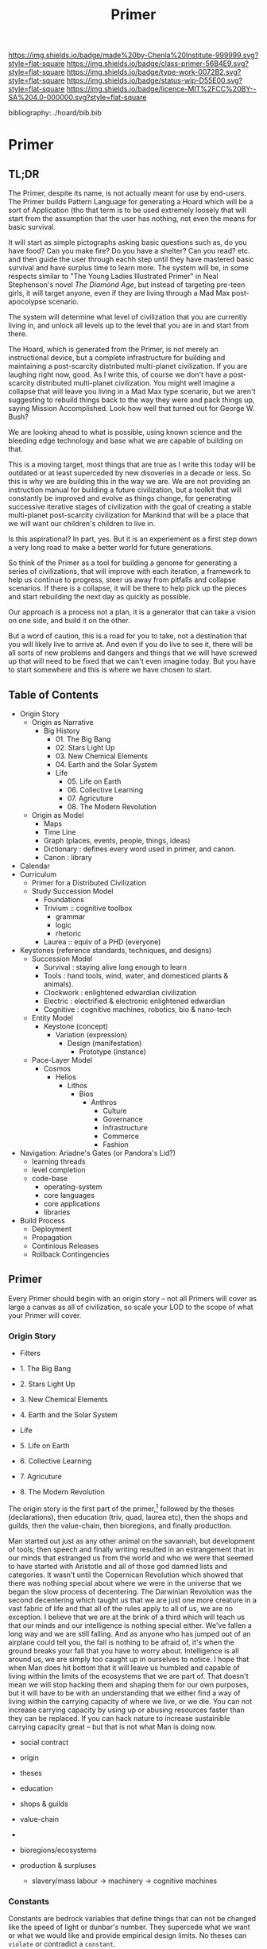 #   -*- mode: org; fill-column: 60 -*-

#+TITLE: Primer
#+STARTUP: showall
#+TOC: headlines 4
#+PROPERTY: filename

[[https://img.shields.io/badge/made%20by-Chenla%20Institute-999999.svg?style=flat-square]] 
[[https://img.shields.io/badge/class-primer-56B4E9.svg?style=flat-square]]
[[https://img.shields.io/badge/type-work-0072B2.svg?style=flat-square]]
[[https://img.shields.io/badge/status-wip-D55E00.svg?style=flat-square]]
[[https://img.shields.io/badge/licence-MIT%2FCC%20BY--SA%204.0-000000.svg?style=flat-square]]

bibliography:../hoard/bib.bib

* Primer
:PROPERTIES:
:CUSTOM_ID:
:Name:     /home/deerpig/proj/chenla/warp/ww-primer.org
:Created:  2018-04-10T11:03@Prek Leap (11.642600N-104.919210W)
:ID:       3e6205e9-f41b-4320-8fb8-f82616149612
:VER:      576605078.415659344
:GEO:      48P-491193-1287029-15
:BXID:     proj:PUL4-6101
:Class:    primer
:Type:     work
:Status:   wip
:Licence:  MIT/CC BY-SA 4.0
:END:

** TL;DR

The Primer, despite its name, is not actually meant for use
by end-users.  The Primer builds Pattern Language for
generating a Hoard which will be a sort of Application
(tho that term is to be used extremely loosely that will
start from the assumption that the user has nothing, not
even the means for basic survival.

It will start as simple pictographs asking basic questions
such as, do you have food?  Can you make fire? Do you have a
shelter? Can you read? etc. and then guide the user through
eachh step until they have mastered basic survival and have
surplus time to learn more.  The system will be, in some
respects similar to "The Young Ladies Illustrated Primer" in
Neal Stephenson's novel /The Diamond Age/, but instead of
targeting pre-teen girls, it will target anyone, even if
they are living through a Mad Max post-apocolypse scenario.

The system will determine what level of civilization that
you are currently living in, and unlock all levels up to the
level that you are in and start from there.

The Hoard, which is generated from the Primer, is not merely
an instructional device, but a complete infrastructure for
building and maintaining a post-scarcity distributed
multi-planet civilization. If you are laughing right now,
good.  As I write this, of course we don't have a
post-scarcity distributed multi-planet civilization.  You
might well imagine a collapse that will leave you living in
a Mad Max type scenario, but we aren't suggesting to rebuild
things back to the way they were and pack things up, saying
Mission Accomplished.  Look how well that turned out for
George W. Bush?

We are looking ahead to what is possible, using known
science and the bleeding edge technology and base what we
are capable of building on that.

This is a moving target, most things that are true as I
write this today will be outdated or at least superceded by
new disoveries in a decade or less.  So this is why we are
building this in the way we are.  We are not providing an
instruction manual for building a future civilization, but a
toolkit that will constantly be improved and evolve as
things change, for generating successive iterative stages of
civilization with the goal of creating a stable multi-planet
post-scarcity civilization for Mankind that will be a place
that we will want our children's children to live in.

Is this aspirational?  In part, yes.  But it is an
experiement as a first step down a very long road to make a
better world for future generations.

So think of the Primer as a tool for building a genome for
generating a series of civilizations, that will improve with
each iteration, a framework to help us continue to progress,
steer us away from pitfalls and collapse scenarios.  If
there is a collapse, it will be there to help pick up the
pieces and start rebuilding the next day as quickly as
possible.

Our approach is a process not a plan, it is a generator that
can take a vision on one side, and build it on the other.

But a word of caution, this is a road for you to take, not a
destination that you will likely live to arrive at.  And
even if you do live to see it, there will be all sorts of
new problems and dangers and things that we will have
screwed up that will need to be fixed that we can't even
imagine today.  But you have to start somewhere and this is
where we have chosen to start.

** Table of Contents

  - Origin Story
    - Origin as Narrative
      - Big History
        - 01. The Big Bang
        - 02. Stars Light Up
        - 03. New Chemical Elements
        - 04. Earth and the Solar System
        - Life
          - 05. Life on Earth
          - 06. Collective Learning
          - 07. Agricuture
          - 08. The Modern Revolution
    - Origin as Model
      - Maps
      - Time Line
      - Graph (places, events, people, things, ideas) 
      - Dictionary : defines every word used in primer, and canon.
      - Canon : library
  - Calendar
  - Curriculum
    - Primer for a Distributed Civilization
    - Study Succession Model
      - Foundations
      - Trivium :: cognitive toolbox
        - grammar
        - logic
        - rhetoric
      - Laurea  :: equiv of a PHD (everyone)
  - Keystones (reference standards, techniques, and designs)
    - Succession Model
      - Survival  : staying alive long enough to learn
      - Tools     : hand tools, wind, water, and domesticed
                    plants & animals).
      - Clockwork : enlightened edwardian civilization
      - Electric  : electrified & electronic enlightened edwardian
      - Cognitive : cognitive machines, robotics, bio & nano-tech 
    - Entity Model
      - Keystone (concept)
        - Variation (expression)
          - Design (manifestation)
            - Prototype (instance)
    - Pace-Layer Model
      - Cosmos
        - Helios
          - Lithos
            - Bios
              - Anthros
                - Culture           
                - Governance
                - Infrastructure
                - Commerce
                - Fashion
  - Navigation: Ariadne's Gates (or Pandora's Lid?)
    - learning threads
    - level completion
    - code-base
      - operating-system
      - core languages
      - core applications
      - libraries  
  - Build Process
    - Deployment
    - Propagation
    - Continious Releases
    - Rollback Contingencies

** Primer

Every Primer should begin with an origin story -- not all
Primers will cover as large a canvas as all of civilization,
so scale your LOD to the scope of what your Primer will cover.

*** Origin Story
  - Filters

  - 1. The Big Bang
  - 2. Stars Light Up
  - 3. New Chemical Elements
  - 4. Earth and the Solar System

  - Life
  - 5. Life on Earth
  - 6. Collective Learning
  - 7. Agricuture
  - 8. The Modern Revolution

The origin story is the first part of the primer,[fn:1]
followed by the theses (declarations), then education (triv,
quad, laurea etc), then the shops and guilds, then the
value-chain, then bioregions, and finally production.

Man started out just as any other animal on the savannah,
but development of tools, then speech and finally writing
resulted in an estrangement that in our minds that estranged
us from the world and who we were that seemed to have
started with Aristotle and all of those god damned lists and
categories.  It wasn't until the Copernican Revolution which
showed that there was nothing special about where we were in
the universe that we began the slow process of decentering.
The Darwinian Revolution was the second decentering which
taught us that we are just one more creature in a vast
fabric of life and that all of the rules apply to all of us,
we are no exception. I believe that we are at the brink of a
third which will teach us that our minds and our
intelligence is nothing special either.  We've fallen a long
way and we are still falling.  And as anyone who has jumped
out of an airplane could tell you, the fall is nothing to be
afraid of, it's when the ground breaks your fall that you
have to worry about. Intelligence is all around us, we are
simply too caught up in ourselves to notice.  I hope that
when Man does hit bottom that it will leave us humbled and
capable of living within the limits of the ecosystems that
we are part of.  That doesn't mean we will stop hacking them
and shaping them for our own purposes, but it will have to
be with an understanding that we either find a way of living
within the carrying capacity of where we live, or we die.
You can not increase carrying capacity by using up or
abusing resources faster than they can be replaced.  If you
can hack nature to increase sustainible carrying capacity
great -- but that is not what Man is doing now.

  - social contract   
  - origin
  - theses
  - education
  - shops & guilds
  - value-chain
  - 
  - bioregions/ecosystems
  - production & surpluses

    - slavery/mass labour -> machinery -> cognitive machines

*** Constants

Constants are bedrock variables that define things that can
not be changed like the speed of light or dunbar's number.
They supercede what we want or what we would like and
provide empirical design limits.  No theses can =violate= or
contradict a =constant=.

 - [[./constant-speed-of-light.org][Speed of Light]]
 - [[./constant-dunbar.org][Dunbar's Number]]
 - [[./constant-millers-law.org][Miller's Law]] (7 plus or minus 2)
 - [[./constant-divided-concurrent-goals.org][Divided Concurrent Goals]]
 - [[./constant--shared_intentionality.org][Shared Intentionality]]

*** Theses

Scopic Theses are declarations that provide a foundation for
a =civil ruleset= for people to live and cooperate with each
other.  Our theses is a social fiction that defines how we
/want/ to live and behave with each other.

 - [[./theses-preamble.org][Preamble]]
 - [[./theses-notes.org][Theses Notes]]


** Footnotes

[fn:1] What about language?  Origins lays out our history which is
tells what our metaphysics and physics.  The nuts and bolts of laguage
will be in the Triv.  but I'm talking about something deeper, more
structural -- language both spoken, written and executable -- a
language of the long now that will change far slower than language at
the upper pace layers -- it will change, but over centuries and
milennia not years and decades.  It should be something that is stable
for long periods of time.  Different pace-layers will have different
versions of it, the fashion layer tries out new ideas which are
filtered and refined until they change the lowest layers.




